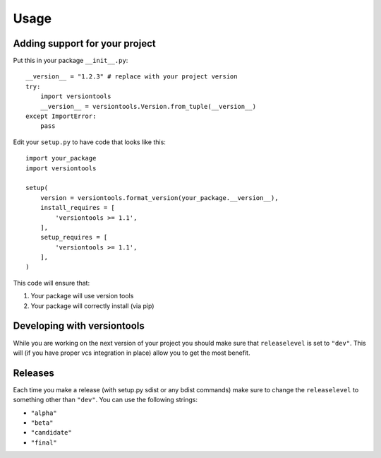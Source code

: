 .. _usage:

Usage
*****

Adding support for your project
===============================

Put this in your package ``__init__.py``::

    __version__ = "1.2.3" # replace with your project version
    try:
        import versiontools
        __version__ = versiontools.Version.from_tuple(__version__)
    except ImportError:
        pass


Edit your ``setup.py`` to have code that looks like this::

    import your_package
    import versiontools

    setup(
        version = versiontools.format_version(your_package.__version__),
        install_requires = [
            'versiontools >= 1.1',
        ],
        setup_requires = [
            'versiontools >= 1.1',
        ],
    )


This code will ensure that:

1. Your package will use version tools
2. Your package will correctly install (via pip)


Developing with versiontools
============================

While you are working on the next version of your project you should
make sure that ``releaselevel`` is set to ``"dev"``. This will (if you
have proper vcs integration in place) allow you to get the most benefit.


Releases
========

Each time you make a release (with setup.py sdist or any bdist commands) make
sure to change the ``releaselevel`` to something other than ``"dev"``. You can
use the following strings:

* ``"alpha"``
* ``"beta"``
* ``"candidate"``
* ``"final"``

